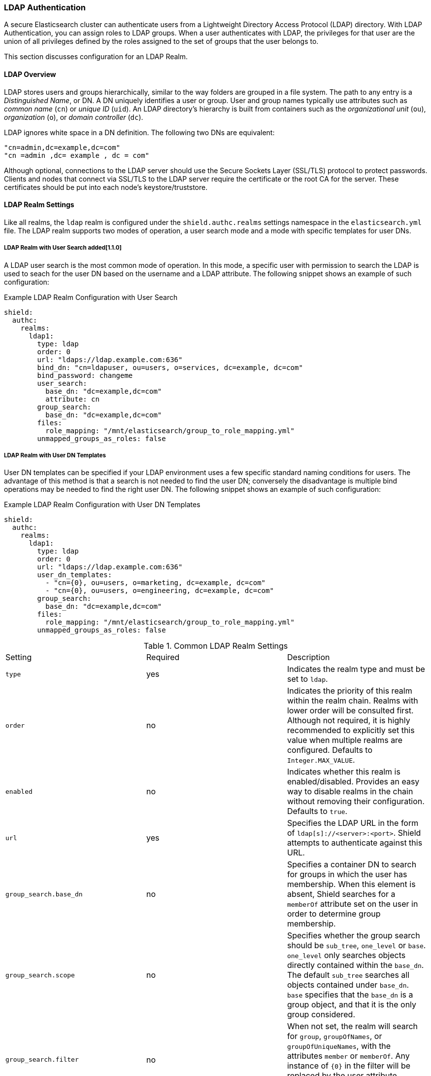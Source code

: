 [[ldap]]
=== LDAP Authentication

A secure Elasticsearch cluster can authenticate users from a Lightweight Directory Access Protocol (LDAP) directory.
With LDAP Authentication, you can assign roles to LDAP groups.  When a user authenticates with LDAP, the privileges for
that user are the union of all privileges defined by the roles assigned to the set of groups that the user belongs to.

This section discusses configuration for an LDAP Realm.

==== LDAP Overview

LDAP stores users and groups hierarchically, similar to the way folders are grouped in a file system. The path to any
entry is a _Distinguished Name_, or DN. A DN uniquely identifies a user or group. User and group names typically use
attributes such as _common name_ (`cn`) or _unique ID_ (`uid`). An LDAP directory's hierarchy is built from containers 
such as the _organizational unit_ (`ou`), _organization_ (`o`), or _domain controller_ (`dc`).

LDAP ignores white space in a DN definition. The following two DNs are equivalent:

[source,shell]
---------------------------------
"cn=admin,dc=example,dc=com"
"cn =admin ,dc= example , dc = com"
---------------------------------

Although optional, connections to the LDAP server should use the Secure Sockets Layer (SSL/TLS) protocol to protect
passwords. Clients and nodes that connect via SSL/TLS to the LDAP server require the certificate or the root CA for the
server. These certificates should be put into each node's keystore/truststore.

[[ldap-realms]]
==== LDAP Realm Settings
Like all realms, the `ldap` realm is configured under the `shield.authc.realms` settings namespace in the
`elasticsearch.yml` file. The LDAP realm supports two modes of operation, a user search mode and a mode with specific
templates for user DNs.

[[ldap-user-search]]
===== LDAP Realm with User Search added[1.1.0]
A LDAP user search is the most common mode of operation. In this mode, a specific user with permission to search the LDAP
is used to seach for the user DN based on the username and a LDAP attribute. The following snippet shows an example of
such configuration:

.Example LDAP Realm Configuration with User Search
[source, yaml]
------------------------------------------------------------
shield:
  authc:
    realms:
      ldap1:
        type: ldap
        order: 0
        url: "ldaps://ldap.example.com:636"
        bind_dn: "cn=ldapuser, ou=users, o=services, dc=example, dc=com"
        bind_password: changeme
        user_search:
          base_dn: "dc=example,dc=com"
          attribute: cn
        group_search:
          base_dn: "dc=example,dc=com"
        files:
          role_mapping: "/mnt/elasticsearch/group_to_role_mapping.yml"
        unmapped_groups_as_roles: false
------------------------------------------------------------

===== LDAP Realm with User DN Templates
User DN templates can be specified if your LDAP environment uses a few specific standard naming conditions for users. The
advantage of this method is that a search is not needed to find the user DN; conversely the disadvantage is multiple bind
operations may be needed to find the right user DN. The following snippet shows an example of such configuration:

.Example LDAP Realm Configuration with User DN Templates
[source, yaml]
------------------------------------------------------------
shield:
  authc:
    realms:
      ldap1:
        type: ldap
        order: 0
        url: "ldaps://ldap.example.com:636"
        user_dn_templates:
          - "cn={0}, ou=users, o=marketing, dc=example, dc=com"
          - "cn={0}, ou=users, o=engineering, dc=example, dc=com"
        group_search:
          base_dn: "dc=example,dc=com"
        files:
          role_mapping: "/mnt/elasticsearch/group_to_role_mapping.yml"
        unmapped_groups_as_roles: false
------------------------------------------------------------

[[ldap-settings]]

.Common LDAP Realm Settings
|=======================
| Setting                        | Required | Description
| `type`                         | yes      | Indicates the realm type and must be set to `ldap`.
| `order`                        | no       | Indicates the priority of this realm within the realm chain. Realms with lower order will be consulted first. Although not required, it is highly recommended to explicitly set this value when multiple realms are configured. Defaults to `Integer.MAX_VALUE`.
| `enabled`                      | no       | Indicates whether this realm is enabled/disabled. Provides an easy way to disable realms in the chain without removing their configuration. Defaults to `true`.
| `url`                          | yes      | Specifies the LDAP URL in the form of `ldap[s]://<server>:<port>`. Shield attempts to authenticate against this URL.
| `group_search.base_dn`         | no       | Specifies a container DN to search for groups in which the user has membership. When this element is absent, Shield searches for a `memberOf` attribute set on the user in order to determine group membership.
| `group_search.scope`           | no       | Specifies whether the group search should be `sub_tree`, `one_level` or `base`.  `one_level` only searches objects directly contained within the `base_dn`. The default `sub_tree` searches all objects contained under `base_dn`. `base` specifies that the `base_dn` is a group object, and that it is the only group considered.
| `group_search.filter`          | no       | When not set, the realm will search for `group`, `groupOfNames`, or `groupOfUniqueNames`, with the attributes `member` or `memberOf`.  Any instance of `{0}` in the filter will be replaced by the user attribute defined in `group_search.user_attribute`
| `group_search.user_attribute`  | no       | Specifies the user attribute that will be fetched and provided as a parameter to the filter.  If not set, the user DN is passed into the filter.
| `unmapped_groups_as_roles`     | no       | When set to `true`, the names of any unmapped LDAP groups are used as role names and assigned to the user. The default value is `false`.
| `connect_timeout`              | no       | The timeout period for establishing an LDAP connection.  An `s` at the end indicates seconds, or `ms` indicates milliseconds. Defaults to "5s" - for 5 seconds
| `read_timeout`                 | no       | The timeout period for an LDAP operation.  An `s` at the end indicates seconds, or `ms` indicates milliseconds. Defaults to "5s" - for 5 seconds
| `files.role_mapping`           | no       | Specifies the path and file name for the <<ldap-role-mapping, YAML role mapping configuration file>>. The default file name is `role_mapping.yml` in the <<shield-config,Shield config directory>>.
| `follow_referrals`             | no       | Boolean value that specifies whether Shield should follow referrals returned by the LDAP server. Referrals are URLs returned by the server that are to be used to continue the LDAP operation (e.g. search). Default is `true`.
| `hostname_verification`        | no       | When set to `true`, hostname verification will be performed when connecting to a LDAP server. The hostname or IP address used in the `url` must match one of the names in the certificate or the connection will not be allowed. Defaults to `true`.
| `cache.ttl`                    | no       | Specified the time-to-live for cached user entries (a user and its credentials will be cached for this configured period of time). Defaults to `20m` (use the standard elasticsearch {ref}/common-options.html#time-units[time units]).
| `cache.max_users`              | no       | Specified the maximum number of user entries that can live in the cache at a given time. Defaults to 100,000.
| `cache.hash_algo`              | no       | (Expert Setting) Specifies the hashing algorithm that will be used for the in-memory cached user credentials (see <<ldap-cache-hash-algo,here>> for possible values).
|=======================

.User Template LDAP Realm Settings
|=======================
| Setting                        | Required | Description
| `user_dn_templates`            | yes      | Specifies the DN template that replaces the user name with the string `{0}`. This element is multivalued, allowing for multiple user contexts.
|=======================

.User Search LDAP Realm Settings added[1.1.0]
|=======================
| Setting                                  | Required | Description
| `bind_dn`                                | no       | The DN of the user that will be used to bind to the LDAP and perform searches. If this is not specified, an anonymous bind will be attempted.
| `bind_password`                          | no       | The password for the user that will be used to bind to the LDAP.
| `user_search.base_dn`                    | yes      | Specifies a container DN to search for users.
| `user_search.scope`                      | no       | The scope of the user search. Valid values are `sub_tree`, `one_level` or `base`. `one_level` only searches objects directly contained within the `base_dn`. The default `sub_tree` searches all objects contained under `base_dn`. `base` specifies that the `base_dn` is the user object, and that it is the only user considered.
| `user_search.attribute`                  | no       | The attribute to match with the username presented to Shield. The default attribute is `uid`
| `user_search.pool.size`                  | no       | The maximum number of connections to the LDAP server to allow in the connection pool. Default is `20`.
| `user_search.pool.initial_size`          | no       | The initial number of connections to create to the LDAP server on startup. Default is `5`.
| `user_search.pool.health_check.enabled`  | no       | Flag to enable or disable a health check on LDAP connections in the connection pool. Connections will be checked in the background at the specified interval. Default is `true`
| `user_search.pool.health_check.dn`       | no       | The distinguished name to be retrieved as part of the health check. Default is the value of `bind_dn`. If `bind_dn` is not specified, a value must be specified.
| `user_search.pool.health_check.interval` | no       | The interval to perform background checks of connections in the pool. Default is `60s`.
|=======================

NOTE:   If any settings starting with `user_search` are specified the `user_dn_templates` setting is ignored.

NOTE:   `bind_dn`, `bind_password` and `hostname_verification` are considered to be senstivie settings and therefore are not exposed via
        {ref}/cluster-nodes-info.html#cluster-nodes-info[nodes info API].


[[ldap-role-mapping]]
==== Mapping Users and Groups to Roles

By default, the file that maps users and groups to roles is `config/shield/role_mapping.yml`. You can configure
the path and name of the mapping file by setting the appropriate value for the `shield.authc.ldap.files.role_mapping`
configuration parameter. When you map roles to groups, the roles of a user in that group are the combination of the
roles assigned to that group and the roles assigned to that user.

The `role_mapping.yml` file uses the YAML format. Within a mapping file, Elasticsearch roles are keys and LDAP groups
and users are values. The mapping can have a many-to-many relationship.

.Example Role Mapping File
[source, yaml]
------------------------------------------------------------
# Example LDAP group mapping configuration:
# roleA: <1>
#  - groupA-DN <2>
#  - groupB-DN
#  - user1-DN <3>
monitoring:
  - "cn=admins,dc=example,dc=com"
user:
  - "cn=users,dc=example,dc=com"
  - "cn=admins,dc=example,dc=com"
  - "cn=John Doe,cn=contractors,dc=example,dc=com"
------------------------------------------------------------
<1> The name of the elasticsearch role found in the <<roles-file, roles file>>
<2> Example specifying the distinguished name of a LDAP group
<3> Example specifying the distinguished name of a LDAP user added[1.1.0]

After setting up role mappings, copy this file to each node. Tools like Puppet or Chef can help with this.

==== Adding an LDAP server certificate

To use SSL/TLS to access your LDAP server over an URL with the `ldaps` protocol, make sure the LDAP client used by 
Shield can access the certificate of the CA that signed the LDAP server's certificate. This enables Shield's LDAP 
client to authenticate the LDAP server before sending any passwords to it.

To do this, first obtain a certificate for the LDAP servers or a CA certificate that has signed the LDAP certificate.
You can use the `openssl` command to fetch the certificate and add the certificate to the `ldap.crt` file, as in
the following Unix example:

[source, shell]
----------------------------------------------------------------------------------------------
echo | openssl s_client -connect ldap.example.com:636 2>/dev/null | openssl x509 > ldap.crt
----------------------------------------------------------------------------------------------

NOTE: Older versions of openssl might not have the `-connect` option.  Instead use the `-host` and `-port` options.

[[keytool]]
This certificate needs to be stored in the node keystore/truststore. Import the certificate into the truststore with the
following command, providing the password for the keystore when prompted.

[source,shell]
----------------------------------------------------------------------------------------------------
keytool -import -keystore node01.jks -file ldap.crt
----------------------------------------------------------------------------------------------------

If not already configured, add the path of the keystore/truststore to `elasticsearch.yml` as described in <<securing-nodes>>.
By default, Shield will attempt to verify the hostname or IP address used in the `url` with the values in the
certificate. If the values in the certificate do not match, Shield will not allow a connection to the LDAP server. This
behavior can be disabled by setting the `hostname_verification` property.

Restart Elasticsearch to pick up the changes to `elasticsearch.yml`.

NOTE:   `hostname_verification` is considered to be a senstivie setting and therefore is not exposed via
        {ref}/cluster-nodes-info.html#cluster-nodes-info[nodes info API].

[[ldap-user-cache]]
==== User Cache

To avoid connecting to the LDAP server for every incoming request, the users and their credentials are cached
locally on each node. This is a common practice when authenticating against remote servers and as can be seen
in the table <<ldap-settings,above>>, the characteristics of this cache are configurable.

The cached user credentials are hashed in memory, and there are several hash algorithms to choose from:

[[ldap-cache-hash-algo]]

.Cache hash algorithms
|=======================
| Algorithm                       | Description
| `ssha256`                       | Uses a salted `SHA-256` algorithm (default).
| `md5`                           | Uses `MD5` algorithm.
| `sha1`                          | Uses `SHA1` algorithm.
| `bcrypt`                        | Uses `bcrypt` algorithm with salt generated in 10 rounds.
| `bcrypt4`                       | Uses `bcrypt` algorithm with salt generated in 4 rounds.
| `bcrypt5`                       | Uses `bcrypt` algorithm with salt generated in 5 rounds.
| `bcrypt6`                       | Uses `bcrypt` algorithm with salt generated in 6 rounds.
| `bcrypt7`                       | Uses `bcrypt` algorithm with salt generated in 7 rounds.
| `bcrypt8`                       | Uses `bcrypt` algorithm with salt generated in 8 rounds.
| `bcrypt9`                       | Uses `bcrypt` algorithm with salt generated in 9 rounds.
| `sha2`                          | Uses `SHA2` algorithm.
| `apr1`                          | Uses `apr1` algorithm (md5 crypt).
| `noop`,`clear_text`             | Doesn't hash the credentials and keeps it in clear text in memory. CAUTION:
                                    keeping clear text is considered insecure and can be compromised at the OS
                                    level (e.g. memory dumps and `ptrace`).
|=======================

===== Cache Eviction API

Shield exposes an API to force cached user eviction. The following example, evicts all users from the `ldap1`
realm:

[source, java]
------------------------------------------------------------
$ curl -XPOST 'http://localhost:9200/_shield/realm/ldap1/_cache/clear'
------------------------------------------------------------

It is also possible to evict specific users:

[source, java]
------------------------------------------------------------
$ curl -XPOST 'http://localhost:9200/_shield/realm/ldap1/_cache/clear?usernames=rdeniro,alpacino'
------------------------------------------------------------

Multiple realms can also be specified using comma-delimited list:

[source, java]
------------------------------------------------------------
$ curl -XPOST 'http://localhost:9200/_shield/realm/ldap1,ldap2/_cache/clear'
------------------------------------------------------------
